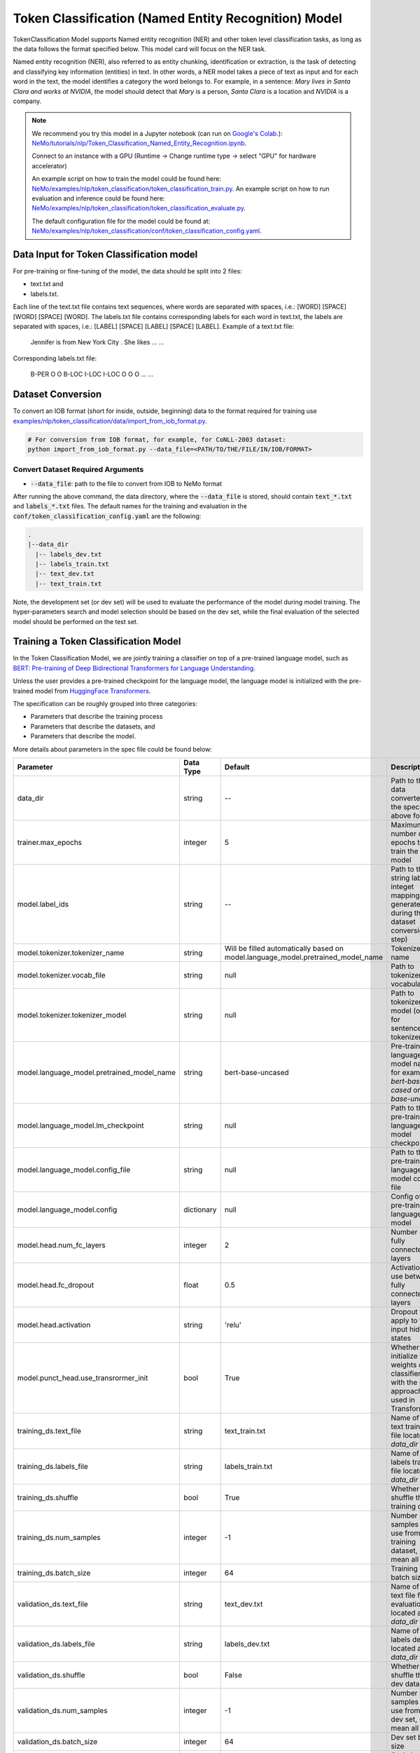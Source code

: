 .. _token_classification:

Token Classification (Named Entity Recognition) Model
=====================================================

TokenClassification Model supports Named entity recognition (NER) and other token level classification tasks, \
as long as the data follows the format specified below. This model card will focus on the NER task.

Named entity recognition (NER), also referred to as entity chunking, identification or extraction, is the task of \
detecting and classifying key information (entities) in text. In other words, a NER model takes a piece of text as \
input and for each word in the text, the model identifies a category the word belongs to.
For example, in a sentence: `Mary lives in Santa Clara and works at NVIDIA`, the model should detect that `Mary` \
is a person, `Santa Clara` is a location and `NVIDIA` is a company.


.. note::

    We recommend you try this model in a Jupyter notebook \
    (can run on `Google's Colab <https://colab.research.google.com/notebooks/intro.ipynb>`_.): \
    `NeMo/tutorials/nlp/Token_Classification_Named_Entity_Recognition.ipynb <https://github.com/NVIDIA/NeMo/blob/main/tutorials/nlp/Token_Classification_Named_Entity_Recognition.ipynb>`__.

    Connect to an instance with a GPU (Runtime -> Change runtime type -> select "GPU" for hardware accelerator)

    An example script on how to train the model could be found here: `NeMo/examples/nlp/token_classification/token_classification_train.py <https://github.com/NVIDIA/NeMo/blob/main/examples/nlp/token_classification/token_classification_train.py>`__.
    An example script on how to run evaluation and inference could be found here: `NeMo/examples/nlp/token_classification/token_classification_evaluate.py <https://github.com/NVIDIA/NeMo/blob/main/examples/nlp/token_classification/token_classification_evaluate.py>`__.

    The default configuration file for the model could be found at: `NeMo/examples/nlp/token_classification/conf/token_classification_config.yaml <https://github.com/NVIDIA/NeMo/blob/main/examples/nlp/token_classification/conf/token_classification_config.yaml>`__.




.. _dataset_token_classification:

Data Input for Token Classification model
-----------------------------------------

For pre-training or fine-tuning of the model, the data should be split into 2 files:

- text.txt and
- labels.txt.

Each line of the text.txt file contains text sequences, where words are separated with spaces, i.e.: [WORD] [SPACE] [WORD] [SPACE] [WORD].
The labels.txt file contains corresponding labels for each word in text.txt, the labels are separated with spaces, i.e.: [LABEL] [SPACE] [LABEL] [SPACE] [LABEL].
Example of a text.txt file:

    Jennifer is from New York City .
    She likes ...
    ...

Corresponding labels.txt file:

    B-PER O O B-LOC I-LOC I-LOC O
    O O ...
    ...

Dataset Conversion
------------------

To convert an IOB format (short for inside, outside, beginning) data to the format required for training use
`examples/nlp/token_classification/data/import_from_iob_format.py <https://github.com/NVIDIA/NeMo/blob/main/examples/nlp/token_classification/data/import_from_iob_format.py)>`_.

.. code::

    # For conversion from IOB format, for example, for CoNLL-2003 dataset:
    python import_from_iob_format.py --data_file=<PATH/TO/THE/FILE/IN/IOB/FORMAT>

Convert Dataset Required Arguments
^^^^^^^^^^^^^^^^^^^^^^^^^^^^^^^^^^

* :code:`--data_file`: path to the file to convert from IOB to NeMo format

After running the above command, the data directory, where the :code:`--data_file` is stored, should contain :code:`text_*.txt` and :code:`labels_*.txt` files.
The default names for the training and evaluation in the :code:`conf/token_classification_config.yaml` are the following:

.. code::

   .
   |--data_dir
     |-- labels_dev.txt
     |-- labels_train.txt
     |-- text_dev.txt
     |-- text_train.txt


Note, the development set (or dev set) will be used to evaluate the performance of the model during model training. \
The hyper-parameters search and model selection should be based on the dev set, while the final evaluation of \
the selected model should be performed on the test set.

Training a Token Classification Model
-------------------------------------

In the Token Classification Model, we are jointly training a classifier on top of a pre-trained \
language model, such as `BERT: Pre-training of Deep Bidirectional Transformers for Language Understanding <https://arxiv.org/abs/1810.04805>`__.

Unless the user provides a pre-trained checkpoint for the language model, the language model is initialized with the
pre-trained model from `HuggingFace Transformers <https://github.com/huggingface/transformers>`__.



The specification can be roughly grouped into three categories:

* Parameters that describe the training process
* Parameters that describe the datasets, and
* Parameters that describe the model.

More details about parameters in the spec file could be found below:

+-------------------------------------------+-----------------+----------------------------------------------------------------------------------+--------------------------------------------------------------------------------------------------------------+
| **Parameter**                             | **Data Type**   |   **Default**                                                                    | **Description**                                                                                              |
+-------------------------------------------+-----------------+----------------------------------------------------------------------------------+--------------------------------------------------------------------------------------------------------------+
| data_dir                                  | string          | --                                                                               | Path to the data converted to the specified above format                                                     |
+-------------------------------------------+-----------------+----------------------------------------------------------------------------------+--------------------------------------------------------------------------------------------------------------+
| trainer.max_epochs                        | integer         | 5                                                                                | Maximum number of epochs to train the model                                                                  |
+-------------------------------------------+-----------------+----------------------------------------------------------------------------------+--------------------------------------------------------------------------------------------------------------+
| model.label_ids                           | string          | --                                                                               | Path to the string labels to integet mapping (is generated during the dataset conversion step)               |
+-------------------------------------------+-----------------+----------------------------------------------------------------------------------+--------------------------------------------------------------------------------------------------------------+
| model.tokenizer.tokenizer_name            | string          | Will be filled automatically based on model.language_model.pretrained_model_name | Tokenizer name                                                                                               |
+-------------------------------------------+-----------------+----------------------------------------------------------------------------------+--------------------------------------------------------------------------------------------------------------+
| model.tokenizer.vocab_file                | string          | null                                                                             | Path to tokenizer vocabulary                                                                                 |
+-------------------------------------------+-----------------+----------------------------------------------------------------------------------+--------------------------------------------------------------------------------------------------------------+
| model.tokenizer.tokenizer_model           | string          | null                                                                             | Path to tokenizer model (only for sentencepiece tokenizer)                                                   |
+-------------------------------------------+-----------------+----------------------------------------------------------------------------------+--------------------------------------------------------------------------------------------------------------+
| model.language_model.pretrained_model_name| string          | bert-base-uncased                                                                | Pre-trained language model name, for example: `bert-base-cased` or `bert-base-uncased`                       |
+-------------------------------------------+-----------------+----------------------------------------------------------------------------------+--------------------------------------------------------------------------------------------------------------+
| model.language_model.lm_checkpoint        | string          | null                                                                             | Path to the pre-trained language model checkpoint                                                            |
+-------------------------------------------+-----------------+----------------------------------------------------------------------------------+--------------------------------------------------------------------------------------------------------------+
| model.language_model.config_file          | string          | null                                                                             | Path to the pre-trained language model config file                                                           |
+-------------------------------------------+-----------------+----------------------------------------------------------------------------------+--------------------------------------------------------------------------------------------------------------+
| model.language_model.config               | dictionary      | null                                                                             | Config of the pre-trained language model                                                                     |
+-------------------------------------------+-----------------+----------------------------------------------------------------------------------+--------------------------------------------------------------------------------------------------------------+
| model.head.num_fc_layers                  | integer         | 2                                                                                | Number of fully connected layers                                                                             |
+-------------------------------------------+-----------------+----------------------------------------------------------------------------------+--------------------------------------------------------------------------------------------------------------+
| model.head.fc_dropout                     | float           | 0.5                                                                              | Activation to use between fully connected layers                                                             |
+-------------------------------------------+-----------------+----------------------------------------------------------------------------------+--------------------------------------------------------------------------------------------------------------+
| model.head.activation                     | string          | 'relu'                                                                           | Dropout to apply to the input hidden states                                                                  |
+-------------------------------------------+-----------------+----------------------------------------------------------------------------------+--------------------------------------------------------------------------------------------------------------+
| model.punct_head.use_transrormer_init     | bool            | True                                                                             | Whether to initialize the weights of the classifier head with the same approach used in Transformer          |
+-------------------------------------------+-----------------+----------------------------------------------------------------------------------+--------------------------------------------------------------------------------------------------------------+
| training_ds.text_file                     | string          | text_train.txt                                                                   | Name of the text training file located at `data_dir`                                                         |
+-------------------------------------------+-----------------+----------------------------------------------------------------------------------+--------------------------------------------------------------------------------------------------------------+
| training_ds.labels_file                   | string          | labels_train.txt                                                                 | Name of the labels training file located at `data_dir`                                                       |
+-------------------------------------------+-----------------+----------------------------------------------------------------------------------+--------------------------------------------------------------------------------------------------------------+
| training_ds.shuffle                       | bool            | True                                                                             | Whether to shuffle the training data                                                                         |
+-------------------------------------------+-----------------+----------------------------------------------------------------------------------+--------------------------------------------------------------------------------------------------------------+
| training_ds.num_samples                   | integer         | -1                                                                               | Number of samples to use from the training dataset, -1 mean all                                              |
+-------------------------------------------+-----------------+----------------------------------------------------------------------------------+--------------------------------------------------------------------------------------------------------------+
| training_ds.batch_size                    | integer         | 64                                                                               | Training data batch size                                                                                     |
+-------------------------------------------+-----------------+----------------------------------------------------------------------------------+--------------------------------------------------------------------------------------------------------------+
| validation_ds.text_file                   | string          | text_dev.txt                                                                     | Name of the text file for evaluation, located at `data_dir`                                                  |
+-------------------------------------------+-----------------+----------------------------------------------------------------------------------+--------------------------------------------------------------------------------------------------------------+
| validation_ds.labels_file                 | string          | labels_dev.txt                                                                   | Name of the labels dev file located at `data_dir`                                                            |
+-------------------------------------------+-----------------+----------------------------------------------------------------------------------+--------------------------------------------------------------------------------------------------------------+
| validation_ds.shuffle                     | bool            | False                                                                            | Whether to shuffle the dev data                                                                              |
+-------------------------------------------+-----------------+----------------------------------------------------------------------------------+--------------------------------------------------------------------------------------------------------------+
| validation_ds.num_samples                 | integer         | -1                                                                               | Number of samples to use from the dev set, -1 mean all                                                       |
+-------------------------------------------+-----------------+----------------------------------------------------------------------------------+--------------------------------------------------------------------------------------------------------------+
| validation_ds.batch_size                  | integer         | 64                                                                               | Dev set batch size                                                                                           |
+-------------------------------------------+-----------------+----------------------------------------------------------------------------------+--------------------------------------------------------------------------------------------------------------+
| optim.name                                | string          | adam                                                                             | Optimizer to use for training                                                                                |
+-------------------------------------------+-----------------+----------------------------------------------------------------------------------+--------------------------------------------------------------------------------------------------------------+
| optim.lr                                  | float           | 5e-5                                                                             | Learning rate to use for training                                                                            |
+-------------------------------------------+-----------------+----------------------------------------------------------------------------------+--------------------------------------------------------------------------------------------------------------+
| optim.weight_decay                        | float           | 0                                                                                | Weight decay to use for training                                                                             |
+-------------------------------------------+-----------------+----------------------------------------------------------------------------------+--------------------------------------------------------------------------------------------------------------+
| optim.sched.name                          | string          | WarmupAnnealing                                                                  | Warm up schedule                                                                                             |
+-------------------------------------------+-----------------+----------------------------------------------------------------------------------+--------------------------------------------------------------------------------------------------------------+
| optim.sched.warmup_ratio                  | float           | 0.1                                                                              | Warm up ratio                                                                                                |
+-------------------------------------------+-----------------+----------------------------------------------------------------------------------+--------------------------------------------------------------------------------------------------------------+

Example of the command for training the model:

.. code::

      token_classification train [-h] \
                                    -e /specs/nlp/token_classification/train.yaml \
                                    -r /results/token_classification/train/ \
                                    -g 1 \
                                    -k $KEY
                                    data_dir=/path/to/data_dir \
                                    model.label_ids=/path/to/label_ids.csv \
                                    trainer.max_epochs=5 \
                                    training_ds.num_samples=-1 \
                                    validation_ds.num_samples=-1


Required Arguments for Training
^^^^^^^^^^^^^^^^^^^^^^^^^^^^^^^

* :code:`-e`: The experiment specification file to set up training.
* :code:`-r`: Path to the directory to store the results.
* :code:`-k`: Encryption key
* :code:`data_dir`: Path to the `data_dir` with the processed data files.
* :code:`model.label_ids`: Path to the `label_ids.csv` file, usually stored at `data_dir`

Optional Arguments
^^^^^^^^^^^^^^^^^^

* :code:`-h, --help`: Show this help message and exit
* :code:`-g`: The number of GPUs to be used in evaluation in a multi-gpu scenario (default: 1).
* Other arguments to override fields in the specification file.

.. note::

    While the arguments are defined in the spec file, if you wish to override these parameter definitions in the spec file \
    and experiment with them, you may do so over command line by simple defining the param. \
    For example, the sample spec file mentioned above has :code:`validation_ds.batch_size` set to 64. \
    However, if you see that the GPU utilization can be optimized further by using larger a batch size, \
    you may override to the desired value, by adding the field :code:`validation_ds.batch_size=128` over command line.
    You may repeat this with any of the parameters defined in the sample spec file.

Snippets of the output log from executing the :code:`token_classification train` command:

.. code::

    # complete model's spec file will be shown
    [NeMo I train:93] Spec file:
        restore_from: ???
        exp_manager:
          explicit_log_dir: /results/token_classification/train/
          exp_dir: null
          name: trained-model
          version: null
          use_datetime_version: true
          resume_if_exists: true
          resume_past_end: false
          resume_ignore_no_checkpoint: true
          create_tensorboard_logger: false
          summary_writer_kwargs: null
          create_wandb_logger: false
          wandb_logger_kwargs: null
          create_checkpoint_callback: true
          checkpoint_callback_params:
            filepath: null
            monitor: val_loss
            verbose: true
            save_last: true
            save_top_k: 3
            save_weights_only: false
            mode: auto
            period: 1
            prefix: null
            postfix: . 
            save_best_model: false
          files_to_copy: null
        model:
          tokenizer:
            tokenizer_name: ...
        ...

    [NeMo I exp_manager:186] Experiments will be logged at /results/token_classification/train/

    # The dataset will be processed and tokenized
    [NeMo I token_classification_model:61] Reusing label_ids file found at data_dir/label_ids.csv.
    Using bos_token, but it is not set yet.
    Using eos_token, but it is not set yet.
    [NeMo I token_classification_model:105] Setting model.dataset.data_dir to data_dir.

    [NeMo I 2021-01-21 17:57:14 token_classification_utils:54] Processing data_dir/labels_train.txt
    [NeMo I 2021-01-21 17:57:14 token_classification_utils:75] Using provided labels mapping {'O': 0, 'B-GPE': 1, 'B-LOC': 2, 'B-MISC': 3, 'B-ORG': 4, 'B-PER': 5, 'B-TIME': 6, 'I-GPE': 7, 'I-LOC': 8, 'I-MISC': 9, 'I-ORG': 10, 'I-PER': 11, 'I-TIME': 12}
    [NeMo I 2021-01-21 17:57:15 token_classification_utils:101] Three most popular labels in data_dir/labels_train.txt:
    [NeMo I 2021-01-21 17:57:15 data_preprocessing:131] label: 0, 18417 out of 21717 (84.80%).
    [NeMo I 2021-01-21 17:57:15 data_preprocessing:131] label: 2, 829 out of 21717 (3.82%).
    [NeMo I 2021-01-21 17:57:15 data_preprocessing:131] label: 6, 433 out of 21717 (1.99%).
    [NeMo I 2021-01-21 17:57:15 token_classification_utils:103] Total labels: 21717. Label frequencies - {0: 18417, 2: 829, 6: 433, 4: 357, 11: 352, 5: 349, 1: 338, 10: 281, 8: 181, 12: 142, 3: 21, 9: 12, 7: 5}
    [NeMo I 2021-01-21 17:57:15 token_classification_utils:112] Class Weights: {0: 0.09070632901875775, 2: 2.015124802820822, 6: 3.858056493160419, 4: 4.679379444085327, 11: 4.7458479020979025, 5: 4.786643156270664, 1: 4.942421483841602, 10: 5.9449767314535995, 8: 9.229494262643433, 12: 11.764355362946912, 3: 79.54945054945055, 9: 139.21153846153845, 7: 334.10769230769233}
    [NeMo I 2021-01-21 17:57:15 token_classification_utils:116] Class weights saved to data_dir/labels_train_weights.p
    [NeMo I 2021-01-21 17:57:19 token_classification_dataset:116] Setting Max Seq length to: 64
    [NeMo I 2021-01-21 17:57:19 data_preprocessing:295] Some stats of the lengths of the sequences:
    [NeMo I 2021-01-21 17:57:19 data_preprocessing:301] Min: 6 |                  Max: 64 |                  Mean: 26.357 |                  Median: 26.0
    [NeMo I 2021-01-21 17:57:19 data_preprocessing:303] 75 percentile: 32.00
    [NeMo I 2021-01-21 17:57:19 data_preprocessing:304] 99 percentile: 51.00
    [NeMo W 2021-01-21 17:57:19 token_classification_dataset:145] 0 are longer than 64
    [NeMo I 2021-01-21 17:57:19 token_classification_dataset:148] *** Example ***
    [NeMo I 2021-01-21 17:57:19 token_classification_dataset:149] i: 0
    [NeMo I 2021-01-21 17:57:19 token_classification_dataset:150] subtokens: [CLS] new zealand ' s cricket team has scored a morale - boost ##ing win over bangladesh in the first of three one - day internationals in new zealand . [SEP]
    [NeMo I 2021-01-21 17:57:19 token_classification_dataset:151] loss_mask: 1 1 1 1 1 1 1 1 1 1 1 1 1 1 1 1 1 1 1 1 1 1 1 1 1 1 1 1 1 1 1 0 0 0 0 0 0 0 0 0 0 0 0 0 0 0 0 0 0 0 0 0 0 0 0 0 0 0 0 0 0 0 0 0
    [NeMo I 2021-01-21 17:57:19 token_classification_dataset:152] input_mask: 1 1 1 1 1 1 1 1 1 1 1 1 1 1 1 1 1 1 1 1 1 1 1 1 1 1 1 1 1 1 1 0 0 0 0 0 0 0 0 0 0 0 0 0 0 0 0 0 0 0 0 0 0 0 0 0 0 0 0 0 0 0 0 0
    [NeMo I 2021-01-21 17:57:19 token_classification_dataset:153] subtokens_mask: 0 1 1 1 0 1 1 1 1 1 1 0 0 0 1 1 1 1 1 1 1 1 1 0 0 1 1 1 1 1 0 0 0 0 0 0 0 0 0 0 0 0 0 0 0 0 0 0 0 0 0 0 0 0 0 0 0 0 0 0 0 0 0 0
    [NeMo I 2021-01-21 17:57:19 token_classification_dataset:155] labels: 0 2 8 0 0 0 0 0 0 0 0 0 0 0 0 0 2 0 0 6 12 12 12 12 12 0 0 2 8 0 0 0 0 0 0 0 0 0 0 0 0 0 0 0 0 0 0 0 0 0 0 0 0 0 0 0 0 0 0 0 0 0 0 0
    [NeMo I 2021-01-21 17:57:19 token_classification_dataset:264] features saved to data_dir/cached_text_train.txt_BertTokenizer_128_30522_-1
    [NeMo I 2021-01-21 17:57:19 token_classification_utils:54] Processing data_dir/labels_dev.txt
    [NeMo I 2021-01-21 17:57:19 token_classification_utils:75] Using provided labels mapping {'O': 0, 'B-GPE': 1, 'B-LOC': 2, 'B-MISC': 3, 'B-ORG': 4, 'B-PER': 5, 'B-TIME': 6, 'I-GPE': 7, 'I-LOC': 8, 'I-MISC': 9, 'I-ORG': 10, 'I-PER': 11, 'I-TIME': 12}
    [NeMo I 2021-01-21 17:57:20 token_classification_utils:101] Three most popular labels in data_dir/labels_dev.txt:
    [NeMo I 2021-01-21 17:57:20 data_preprocessing:131] label: 0, 18266 out of 21775 (83.89%).
    [NeMo I 2021-01-21 17:57:20 data_preprocessing:131] label: 2, 809 out of 21775 (3.72%).
    [NeMo I 2021-01-21 17:57:20 data_preprocessing:131] label: 6, 435 out of 21775 (2.00%).
    [NeMo I 2021-01-21 17:57:20 token_classification_utils:103] Total labels: 21775. Label frequencies - {0: 18266, 2: 809, 6: 435, 4: 418, 11: 414, 5: 392, 1: 351, 10: 351, 8: 174, 12: 146, 7: 8, 3: 8, 9: 3}
    [NeMo I 2021-01-21 17:57:24 token_classification_dataset:116] Setting Max Seq length to: 70
    [NeMo I 2021-01-21 17:57:24 data_preprocessing:295] Some stats of the lengths of the sequences:
    [NeMo I 2021-01-21 17:57:24 data_preprocessing:301] Min: 7 |                  Max: 70 |                  Mean: 26.437 |                  Median: 26.0
    [NeMo I 2021-01-21 17:57:24 data_preprocessing:303] 75 percentile: 33.00
    [NeMo I 2021-01-21 17:57:24 data_preprocessing:304] 99 percentile: 50.00
    [NeMo W 2021-01-21 17:57:24 token_classification_dataset:145] 0 are longer than 70
    [NeMo I 2021-01-21 17:57:24 token_classification_dataset:148] *** Example ***
    [NeMo I 2021-01-21 17:57:24 token_classification_dataset:149] i: 0
    [NeMo I 2021-01-21 17:57:24 token_classification_dataset:150] subtokens: [CLS] hamas refuses to recognize israel , and has vowed to undermine palestinian leader mahmoud abbas ' s efforts to make peace with the jewish state . [SEP]
    [NeMo I 2021-01-21 17:57:24 token_classification_dataset:151] loss_mask: 1 1 1 1 1 1 1 1 1 1 1 1 1 1 1 1 1 1 1 1 1 1 1 1 1 1 1 1 0 0 0 0 0 0 0 0 0 0 0 0 0 0 0 0 0 0 0 0 0 0 0 0 0 0 0 0 0 0 0 0 0 0 0 0 0 0 0 0 0 0
    [NeMo I 2021-01-21 17:57:24 token_classification_dataset:152] input_mask: 1 1 1 1 1 1 1 1 1 1 1 1 1 1 1 1 1 1 1 1 1 1 1 1 1 1 1 1 0 0 0 0 0 0 0 0 0 0 0 0 0 0 0 0 0 0 0 0 0 0 0 0 0 0 0 0 0 0 0 0 0 0 0 0 0 0 0 0 0 0
    [NeMo I 2021-01-21 17:57:24 token_classification_dataset:153] subtokens_mask: 0 1 1 1 1 1 1 1 1 1 1 1 1 1 1 1 1 0 1 1 1 1 1 1 1 1 1 0 0 0 0 0 0 0 0 0 0 0 0 0 0 0 0 0 0 0 0 0 0 0 0 0 0 0 0 0 0 0 0 0 0 0 0 0 0 0 0 0 0 0
    [NeMo I 2021-01-21 17:57:24 token_classification_dataset:155] labels: 0 4 0 0 0 2 0 0 0 0 0 0 1 0 5 11 0 0 0 0 0 0 0 0 0 0 0 0 0 0 0 0 0 0 0 0 0 0 0 0 0 0 0 0 0 0 0 0 0 0 0 0 0 0 0 0 0 0 0 0 0 0 0 0 0 0 0 0 0 0
    [NeMo I 2021-01-21 17:57:24 token_classification_dataset:264] features saved to data_dir/cached_text_dev.txt_BertTokenizer_128_30522_-1

    [NeMo I 2021-01-21 17:00:09 modelPT:830] Optimizer config = Adam (
        Parameter Group 0
            amsgrad: False
            betas: (0.9, 0.999)
            eps: 1e-08
            lr: 5e-05
            weight_decay: 0.0
        )
    [NeMo I 2021-01-21 17:00:09 lr_scheduler:621] Scheduler "<nemo.core.optim.lr_scheduler.WarmupAnnealing object at 0x7f3b6d05f400>"
        will be used during training (effective maximum steps = 16) -
        Parameters :
        (warmup_steps: null
        warmup_ratio: 0.1
        last_epoch: -1
        max_steps: 16
        )
    initializing ddp: GLOBAL_RANK: 0, MEMBER: 1/1
    [NeMo I 2021-01-21 17:00:11 modelPT:704] No optimizer config provided, therefore no optimizer was created

    110 M     Trainable params
    0         Non-trainable params
    110 M     Total params
    Validation sanity check:  50%|████████████████████████████▌                            | 1/2 [00:00<00:00,  1.47it/s][NeMo I 2021-01-21 17:00:13 token_classification_model:178]
        label                                                precision    recall       f1           support
        O (label_id: 0)                                         82.08     100.00      90.16       2300
        B-GPE (label_id: 1)                                      0.00       0.00       0.00         41
        B-LOC (label_id: 2)                                      0.00       0.00       0.00        119
        B-MISC (label_id: 3)                                     0.00       0.00       0.00          2
        B-ORG (label_id: 4)                                      0.00       0.00       0.00         71
        B-PER (label_id: 5)                                      0.00       0.00       0.00         62
        B-TIME (label_id: 6)                                     0.00       0.00       0.00         56
        I-GPE (label_id: 7)                                      0.00       0.00       0.00          4
        I-LOC (label_id: 8)                                      0.00       0.00       0.00         18
        I-MISC (label_id: 9)                                     0.00       0.00       0.00          0
        I-ORG (label_id: 10)                                     0.00       0.00       0.00         52
        I-PER (label_id: 11)                                     0.00       0.00       0.00         61
        I-TIME (label_id: 12)                                    0.00       0.00       0.00         16
        -------------------
        micro avg                                               82.08      82.08      82.08       2802
        macro avg                                                6.84       8.33       7.51       2802
        weighted avg                                            67.38      82.08      74.01       2802

    Training: 0it [00:00, ?it/s]
    [NeMo I 2021-01-21 17:00:38 train:124] Experiment logs saved to 'output'
    [NeMo I 2021-01-21 17:00:38 train:127] Trained model saved to 'output/checkpoints/trained-model. '
    INFO: Internal process exited


Important parameters
^^^^^^^^^^^^^^^^^^^^

Below is the list of parameters could help improve the model:

- language model (`model.language_model.pretrained_model_name`)
    - pre-trained language model name, such as:
    - `megatron-bert-345m-uncased`, `megatron-bert-345m-cased`, `biomegatron-bert-345m-uncased`, `biomegatron-bert-345m-cased`, `bert-base-uncased`, `bert-large-uncased`, `bert-base-cased`, `bert-large-cased`
    - `distilbert-base-uncased`, `distilbert-base-cased`,
    - `roberta-base`, `roberta-large`, `distilroberta-base`
    - `albert-base-v1`, `albert-large-v1`, `albert-xlarge-v1`, `albert-xxlarge-v1`, `albert-base-v2`, `albert-large-v2`, `albert-xlarge-v2`, `albert-xxlarge-v2`

- classification head parameters:
    - the number of layers in the classification head (`model.head.num_fc_layers`)
    - dropout value between layers (`model.head.fc_dropout`)

- optimizer (`model.optim.name`, for example, `adam`)
- learning rate (`model.optim.lr`, for example, `5e-5`)



Fine-tuning a model on a different dataset
------------------------------------------

In the previous section <ref>:Training a token classification model, \
the Token Classification (NER) model was initialized with a pre-trained language model, \
but the classifiers were trained from scratch.
Now, that a user has trained the Token Classification model successfully (let's call it `trained-model. `), \
there maybe scenarios where users are required to retrain this `trained-model. ` on a new smaller dataset. \
  conversational AI applications provide a separate tool called `fine-tune` to enable this.

Note, all labels from the dataset that is used for fine-tuning, should be present in the dataset the model was originally trained.
If it is not the case, use the :code:`  token_classification train` with your data.

Evaluating a trained model
--------------------------

Spec example to evaluate the pre-trained model:

.. code::

    restore_from: trained-model. 
    data_dir: ???

    # Test settings: dataset.
    test_ds:
      text_file: text_dev.txt
      labels_file: labels_dev.txt
      batch_size: 1
      shuffle: false
      num_samples: -1 # number of samples to be considered, -1 means the whole the dataset

Use the following command to evaluate the model:

.. code::

    TBD


Required Arguments for Evaluation
^^^^^^^^^^^^^^^^^^^^^^^^^^^^^^^^^

* :code:`-e`: The experiment specification file to set up evaluation.
* :code:`-r`: Path to the directory to store the results.
* :code:`data_dir`: Path to data directory with the pre-processed data to use for evaluation
* :code:`-m`: Path to the pre-trained model checkpoint for evaluation. Should be a :code:`. ` file.
* :code:`-k`: Encryption key

:code:`token_classification evaluate` generates a classification report that includes the following metrics:

* :code:`Precision`
* :code:`Recall`
* :code:`F1`

More details about these metrics could be found `here <https://en.wikipedia.org/wiki/Precision_and_recall>`__.

Output log for :code:`token_classification evaluate` (note, the values below are for demonstration purposes only):

.. code::

    label                                                precision    recall       f1           support
    O (label_id: 0)                                         83.89     100.00      91.24      18266
    B-GPE (label_id: 1)                                      0.00       0.00       0.00        351
    B-LOC (label_id: 2)                                      0.00       0.00       0.00        809
    B-MISC (label_id: 3)                                     0.00       0.00       0.00          8
    B-ORG (label_id: 4)                                      0.00       0.00       0.00        418
    B-PER (label_id: 5)                                      0.00       0.00       0.00        392
    B-TIME (label_id: 6)                                     0.00       0.00       0.00        435
    I-GPE (label_id: 7)                                      0.00       0.00       0.00          8
    I-LOC (label_id: 8)                                      0.00       0.00       0.00        174
    I-MISC (label_id: 9)                                     0.00       0.00       0.00          3
    I-ORG (label_id: 10)                                     0.00       0.00       0.00        351
    I-PER (label_id: 11)                                     0.00       0.00       0.00        414
    I-TIME (label_id: 12)                                    0.00       0.00       0.00        146
    -------------------
    micro avg                                               83.89      83.89      83.89      21775
    macro avg                                                6.45       7.69       7.02      21775
    weighted avg                                            70.37      83.89      76.53      21775

    Testing: 100%|██████████████████████████████████████████████████████████████████████████████████████████| 1000/1000 [00:39<00:00, 25.59it/s]
    --------------------------------------------------------------------------------
    DATALOADER:0 TEST RESULTS
        {'f1': tensor(7.0182, device='cuda:0'),
         'precision': tensor(6.4527, device='cuda:0'),
         'recall': tensor(7.6923, device='cuda:0'),
         'test_loss': tensor(1.0170, device='cuda:0')}

Running inference using a trained model
---------------------------------------

During inference, a batch of input sentences, listed in the spec files, are passed through the trained model \
to add token classification label.

To run inference on the model, specify the list of examples in the spec, for example:

.. code::

    input_batch:
      - 'We bought four shirts from the Nvidia gear store in Santa Clara.'
      - 'Nvidia is a company.'

To run inference:

.. code::

    TBD

Required Arguments for Inference
^^^^^^^^^^^^^^^^^^^^^^^^^^^^^^^^

* :code:`-e`: The experiment specification file to set up inference.
  This requires the :code:`input_batch` with the list of examples to run inference on.
* :code:`-r`: Path to the directory to store the results.
* :code:`-m`: Path to the pre-trained model checkpoint from which to infer. Should be a :code:`. ` file.
* :code:`-k`: Encryption key


Optional Arguments
^^^^^^^^^^^^^^^^^^

* :code:`-h, --help`: Show this help message and exit
* :code:`-g`: The number of GPUs to be used for fine-tuning in a multi-gpu scenario (default: 1).
* Other arguments to override fields in the specification file.

Output log sample:

.. code::

    Query : we bought four shirts from the nvidia gear store in santa clara.
    Result: we bought four shirts from the nvidia[B-LOC] gear store in santa[B-LOC] clara[I-LOC].
    Nvidia is a company.
    Result: Nvidia[B-ORG] is a company.

